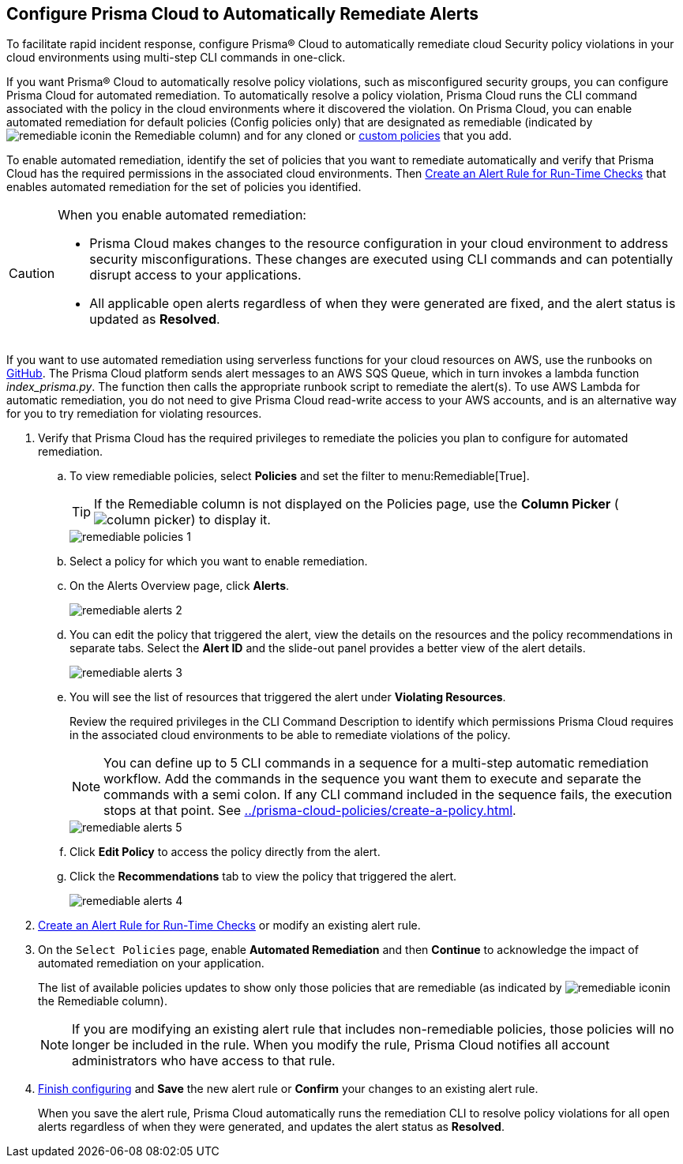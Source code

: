 :topic_type: task
[.task]
[#id77ff61ca-a7ae-4830-9c47-516c79be3f9a]
== Configure Prisma Cloud to Automatically Remediate Alerts

To facilitate rapid incident response, configure Prisma® Cloud to automatically remediate cloud Security policy violations in your cloud environments using multi-step CLI commands in one-click.

If you want Prisma® Cloud to automatically resolve policy violations, such as misconfigured security groups, you can configure Prisma Cloud for automated remediation. To automatically resolve a policy violation, Prisma Cloud runs the CLI command associated with the policy in the cloud environments where it discovered the violation. On Prisma Cloud, you can enable automated remediation for default policies (Config policies only) that are designated as remediable (indicated by image:remediable-icon.png[scale=90]in the Remediable column) and for any cloned or xref:../prisma-cloud-policies/create-a-policy.adoc#idb236291f-7137-46c9-8452-4d94b3ae5ba8[custom policies] that you add.

To enable automated remediation, identify the set of policies that you want to remediate automatically and verify that Prisma Cloud has the required permissions in the associated cloud environments. Then xref:create-an-alert-rule.adoc#idd1af59f7-792f-42bf-9d63-12d29ca7a950[Create an Alert Rule for Run-Time Checks] that enables automated remediation for the set of policies you identified.

[CAUTION]
====
When you enable automated remediation:

* Prisma Cloud makes changes to the resource configuration in your cloud environment to address security misconfigurations. These changes are executed using CLI commands and can potentially disrupt access to your applications.

* All applicable open alerts regardless of when they were generated are fixed, and the alert status is updated as *Resolved*.
====

If you want to use automated remediation using serverless functions for your cloud resources on AWS, use the runbooks on https://github.com/PaloAltoNetworks/Prisma-Enhanced-Remediation[GitHub]. The Prisma Cloud platform sends alert messages to an AWS SQS Queue, which in turn invokes a lambda function _index_prisma.py_. The function then calls the appropriate runbook script to remediate the alert(s). To use AWS Lambda for automatic remediation, you do not need to give Prisma Cloud read-write access to your AWS accounts, and is an alternative way for you to try remediation for violating resources.

[.procedure]
. Verify that Prisma Cloud has the required privileges to remediate the policies you plan to configure for automated remediation.

.. To view remediable policies, select *Policies* and set the filter to menu:Remediable[True].
+
[TIP]
====
If the Remediable column is not displayed on the Policies page, use the *Column Picker* (image:column-picker.png[scale=60]) to display it.
====
+
image::remediable-policies-1.png[scale=40]

.. Select a policy for which you want to enable remediation.

.. On the Alerts Overview page, click *Alerts*.
+
image::remediable-alerts-2.png[scale=40]

.. You can edit the policy that triggered the alert, view the details on the resources and the policy recommendations in separate tabs. Select the *Alert ID* and the slide-out panel provides a better view of the alert details.
+
image::remediable-alerts-3.png[scale=40]

.. You will see the list of resources that triggered the alert under *Violating Resources*.
+
Review the required privileges in the CLI Command Description to identify which permissions Prisma Cloud requires in the associated cloud environments to be able to remediate violations of the policy.
+
[NOTE]
====
You can define up to 5 CLI commands in a sequence for a multi-step automatic remediation workflow. Add the commands in the sequence you want them to execute and separate the commands with a semi colon. If any CLI command included in the sequence fails, the execution stops at that point. See xref:../prisma-cloud-policies/create-a-policy.adoc#idfdf75841-94de-45dc-b1f0-526efe91a9d6/id7a3a1f02-2f66-433a-94e1-aedf50203a64[].
====
+
image::remediable-alerts-5.png[scale=40]

.. Click *Edit Policy* to access the policy directly from the alert.

.. Click the *Recommendations* tab to view the policy that triggered the alert.
+
image::remediable-alerts-4.png[scale=40]

. xref:create-an-alert-rule.adoc#idd1af59f7-792f-42bf-9d63-12d29ca7a950[Create an Alert Rule for Run-Time Checks] or modify an existing alert rule.

. On the `Select Policies` page, enable *Automated Remediation* and then *Continue* to acknowledge the impact of automated remediation on your application.
+
The list of available policies updates to show only those policies that are remediable (as indicated by image:remediable-icon.png[scale=90]in the Remediable column).
+
[NOTE]
====
If you are modifying an existing alert rule that includes non-remediable policies, those policies will no longer be included in the rule. When you modify the rule, Prisma Cloud notifies all account administrators who have access to that rule.
====

. xref:create-an-alert-rule.adoc#idd1af59f7-792f-42bf-9d63-12d29ca7a950[Finish configuring] and *Save* the new alert rule or *Confirm* your changes to an existing alert rule.
+
When you save the alert rule, Prisma Cloud automatically runs the remediation CLI to resolve policy violations for all open alerts regardless of when they were generated, and updates the alert status as *Resolved*.

